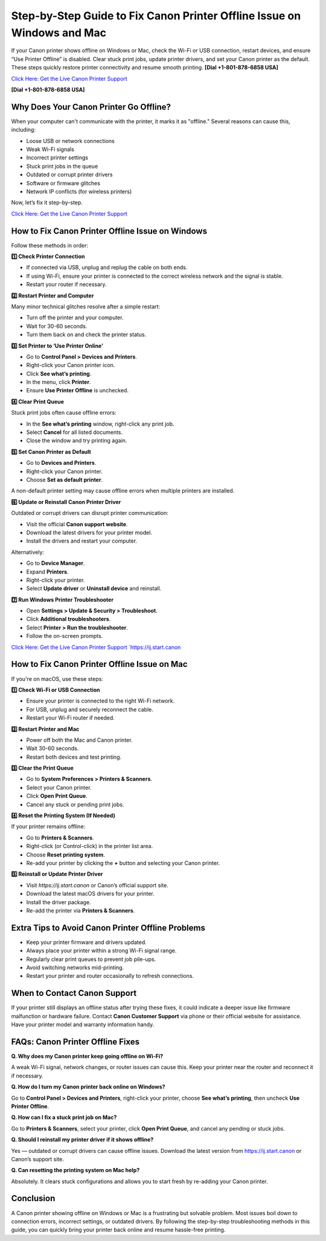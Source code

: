 Step-by-Step Guide to Fix Canon Printer Offline Issue on Windows and Mac
========================================================================

If your Canon printer shows offline on Windows or Mac, check the Wi-Fi or USB connection, restart devices, and ensure “Use Printer Offline” is disabled. Clear stuck print jobs, update printer drivers, and set your Canon printer as the default. These steps quickly restore printer connectivity and resume smooth printing. **[Dial +1-801-878-6858 USA]**

`Click Here: Get the Live Canon Printer Support <https://jivo.chat/KlZSRejpBm>`_ 

**[Dial +1-801-878-6858 USA]**

Why Does Your Canon Printer Go Offline?
---------------------------------------

When your computer can't communicate with the printer, it marks it as "offline." Several reasons can cause this, including:

- Loose USB or network connections
- Weak Wi-Fi signals
- Incorrect printer settings
- Stuck print jobs in the queue
- Outdated or corrupt printer drivers
- Software or firmware glitches
- Network IP conflicts (for wireless printers)

Now, let’s fix it step-by-step.

`Click Here: Get the Live Canon Printer Support <https://jivo.chat/KlZSRejpBm>`_

How to Fix Canon Printer Offline Issue on Windows
-------------------------------------------------

Follow these methods in order:

**1️⃣ Check Printer Connection**

- If connected via USB, unplug and replug the cable on both ends.
- If using Wi-Fi, ensure your printer is connected to the correct wireless network and the signal is stable.
- Restart your router if necessary.

**2️⃣ Restart Printer and Computer**

Many minor technical glitches resolve after a simple restart:

- Turn off the printer and your computer.
- Wait for 30-60 seconds.
- Turn them back on and check the printer status.

**3️⃣ Set Printer to ‘Use Printer Online’**

- Go to **Control Panel > Devices and Printers**.
- Right-click your Canon printer icon.
- Click **See what’s printing**.
- In the menu, click **Printer**.
- Ensure **Use Printer Offline** is unchecked.

**4️⃣ Clear Print Queue**

Stuck print jobs often cause offline errors:

- In the **See what’s printing** window, right-click any print job.
- Select **Cancel** for all listed documents.
- Close the window and try printing again.

**5️⃣ Set Canon Printer as Default**

- Go to **Devices and Printers**.
- Right-click your Canon printer.
- Choose **Set as default printer**.

A non-default printer setting may cause offline errors when multiple printers are installed.

**6️⃣ Update or Reinstall Canon Printer Driver**

Outdated or corrupt drivers can disrupt printer communication:

- Visit the official **Canon support website**.
- Download the latest drivers for your printer model.
- Install the drivers and restart your computer.

Alternatively:

- Go to **Device Manager**.
- Expand **Printers**.
- Right-click your printer.
- Select **Update driver** or **Uninstall device** and reinstall.

**7️⃣ Run Windows Printer Troubleshooter**

- Open **Settings > Update & Security > Troubleshoot**.
- Click **Additional troubleshooters**.
- Select **Printer > Run the troubleshooter**.
- Follow the on-screen prompts.

`Click Here: Get the Live Canon Printer Support `https://ij.start.canon <https://jivo.chat/KlZSRejpBm>`_

How to Fix Canon Printer Offline Issue on Mac
---------------------------------------------

If you're on macOS, use these steps:

**1️⃣ Check Wi-Fi or USB Connection**

- Ensure your printer is connected to the right Wi-Fi network.
- For USB, unplug and securely reconnect the cable.
- Restart your Wi-Fi router if needed.

**2️⃣ Restart Printer and Mac**

- Power off both the Mac and Canon printer.
- Wait 30-60 seconds.
- Restart both devices and test printing.

**3️⃣ Clear the Print Queue**

- Go to **System Preferences > Printers & Scanners**.
- Select your Canon printer.
- Click **Open Print Queue**.
- Cancel any stuck or pending print jobs.

**4️⃣ Reset the Printing System (If Needed)**

If your printer remains offline:

- Go to **Printers & Scanners**.
- Right-click (or Control-click) in the printer list area.
- Choose **Reset printing system**.
- Re-add your printer by clicking the **+** button and selecting your Canon printer.

**5️⃣ Reinstall or Update Printer Driver**

- Visit `https://ij.start.canon` or Canon’s official support site.
- Download the latest macOS drivers for your printer.
- Install the driver package.
- Re-add the printer via **Printers & Scanners**.

Extra Tips to Avoid Canon Printer Offline Problems
--------------------------------------------------

- Keep your printer firmware and drivers updated.
- Always place your printer within a strong Wi-Fi signal range.
- Regularly clear print queues to prevent job pile-ups.
- Avoid switching networks mid-printing.
- Restart your printer and router occasionally to refresh connections.

When to Contact Canon Support
-----------------------------

If your printer still displays an offline status after trying these fixes, it could indicate a deeper issue like firmware malfunction or hardware failure. Contact **Canon Customer Support** via phone or their official website for assistance. Have your printer model and warranty information handy.

FAQs: Canon Printer Offline Fixes
---------------------------------

**Q. Why does my Canon printer keep going offline on Wi-Fi?**

A weak Wi-Fi signal, network changes, or router issues can cause this. Keep your printer near the router and reconnect it if necessary.

**Q. How do I turn my Canon printer back online on Windows?**

Go to **Control Panel > Devices and Printers**, right-click your printer, choose **See what’s printing**, then uncheck **Use Printer Offline**.

**Q. How can I fix a stuck print job on Mac?**

Go to **Printers & Scanners**, select your printer, click **Open Print Queue**, and cancel any pending or stuck jobs.

**Q. Should I reinstall my printer driver if it shows offline?**

Yes — outdated or corrupt drivers can cause offline issues. Download the latest version from `https://ij.start.canon <https://jivo.chat/KlZSRejpBm>`_ or Canon’s support site.

**Q. Can resetting the printing system on Mac help?**

Absolutely. It clears stuck configurations and allows you to start fresh by re-adding your Canon printer.

Conclusion
----------

A Canon printer showing offline on Windows or Mac is a frustrating but solvable problem. Most issues boil down to connection errors, incorrect settings, or outdated drivers. By following the step-by-step troubleshooting methods in this guide, you can quickly bring your printer back online and resume hassle-free printing.
